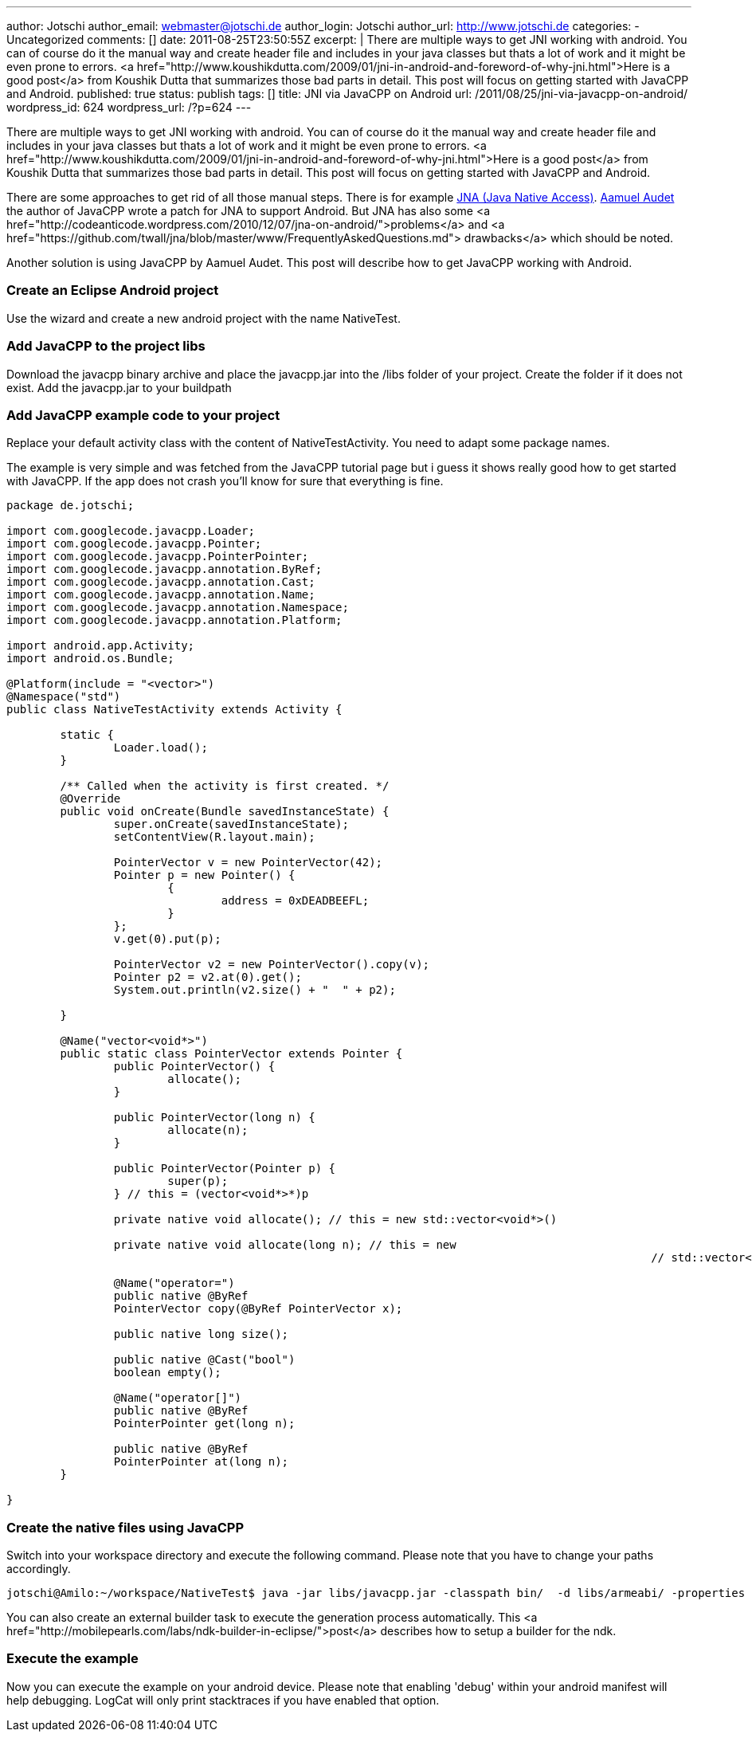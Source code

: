 ---
author: Jotschi
author_email: webmaster@jotschi.de
author_login: Jotschi
author_url: http://www.jotschi.de
categories:
- Uncategorized
comments: []
date: 2011-08-25T23:50:55Z
excerpt: |
  There are multiple ways to get JNI working with android. You can of course do it the manual way and create header file and includes in your java classes but thats a lot of work and it might be even prone to errors. <a href="http://www.koushikdutta.com/2009/01/jni-in-android-and-foreword-of-why-jni.html">Here is a good post</a> from Koushik Dutta  that summarizes those bad parts in detail. This post will focus on getting started with JavaCPP and Android.
published: true
status: publish
tags: []
title: JNI via JavaCPP on Android
url: /2011/08/25/jni-via-javacpp-on-android/
wordpress_id: 624
wordpress_url: /?p=624
---

There are multiple ways to get JNI working with android. You can of course do it the manual way and create header file and includes in your java classes but thats a lot of work and it might be even prone to errors. <a href="http://www.koushikdutta.com/2009/01/jni-in-android-and-foreword-of-why-jni.html">Here is a good post</a> from Koushik Dutta  that summarizes those bad parts in detail. This post will focus on getting started with JavaCPP and Android.

There are some approaches to get rid of all those manual steps. There is for example https://github.com/twall/jna[JNA (Java Native Access)]. http://www.ok.ctrl.titech.ac.jp/~saudet/[Aamuel Audet] the author of JavaCPP wrote a patch for JNA to support Android. But JNA has also some <a href="http://codeanticode.wordpress.com/2010/12/07/jna-on-android/">problems</a> and <a href="https://github.com/twall/jna/blob/master/www/FrequentlyAskedQuestions.md"> drawbacks</a> which should be noted.

Another solution is using JavaCPP by Aamuel Audet. This post will describe how to get JavaCPP working with Android.

===  Create an Eclipse Android project

Use the wizard and create a new android project with the name NativeTest. 

===  Add JavaCPP to the project libs

Download the javacpp binary archive and place the javacpp.jar into the /libs folder of your project. Create the folder if it does not exist. Add the javacpp.jar to your buildpath

===  Add JavaCPP example code to your project

Replace your default activity class with the content of NativeTestActivity. You need to adapt some package names.

The example is very simple and was fetched from the JavaCPP tutorial page but i guess it shows really good how to get started with JavaCPP. If the app does not crash you'll know for sure that everything is fine.

[source, java]
----
package de.jotschi;

import com.googlecode.javacpp.Loader;
import com.googlecode.javacpp.Pointer;
import com.googlecode.javacpp.PointerPointer;
import com.googlecode.javacpp.annotation.ByRef;
import com.googlecode.javacpp.annotation.Cast;
import com.googlecode.javacpp.annotation.Name;
import com.googlecode.javacpp.annotation.Namespace;
import com.googlecode.javacpp.annotation.Platform;

import android.app.Activity;
import android.os.Bundle;

@Platform(include = "<vector>")
@Namespace("std")
public class NativeTestActivity extends Activity {

	static {
		Loader.load();
	}

	/** Called when the activity is first created. */
	@Override
	public void onCreate(Bundle savedInstanceState) {
		super.onCreate(savedInstanceState);
		setContentView(R.layout.main);

		PointerVector v = new PointerVector(42);
		Pointer p = new Pointer() {
			{
				address = 0xDEADBEEFL;
			}
		};
		v.get(0).put(p);

		PointerVector v2 = new PointerVector().copy(v);
		Pointer p2 = v2.at(0).get();
		System.out.println(v2.size() + "  " + p2);

	}

	@Name("vector<void*>")
	public static class PointerVector extends Pointer {
		public PointerVector() {
			allocate();
		}

		public PointerVector(long n) {
			allocate(n);
		}

		public PointerVector(Pointer p) {
			super(p);
		} // this = (vector<void*>*)p

		private native void allocate(); // this = new std::vector<void*>()

		private native void allocate(long n); // this = new
												// std::vector<void*>(n)

		@Name("operator=")
		public native @ByRef
		PointerVector copy(@ByRef PointerVector x);

		public native long size();

		public native @Cast("bool")
		boolean empty();

		@Name("operator[]")
		public native @ByRef
		PointerPointer get(long n);

		public native @ByRef
		PointerPointer at(long n);
	}

}
----

===  Create the native files using JavaCPP

Switch into your workspace directory and execute the following command. Please note that you have to change your paths accordingly.

[source, bash]
----
jotschi@Amilo:~/workspace/NativeTest$ java -jar libs/javacpp.jar -classpath bin/  -d libs/armeabi/ -properties android-arm -Dplatform.root=/opt/ide/android-ndk-r6 -Dcompiler.path=/opt/ide/android-ndk-r6/toolchains/arm-linux-androideabi-4.4.3/prebuilt/linux-x86/bin/arm-linux-androideabi-g++  -classpath /opt/ide/android-sdk-linux_x86/platforms/android-10/android.jar de.jotschi.NativeTestActivity
----

You can also create an external builder task to execute the generation process automatically. This <a href="http://mobilepearls.com/labs/ndk-builder-in-eclipse/">post</a> describes how to setup a builder for the ndk. 

===  Execute the example

Now you can execute the example on your android device. Please note that enabling 'debug' within your android manifest will help debugging. LogCat will only print stacktraces if you have enabled that option.
